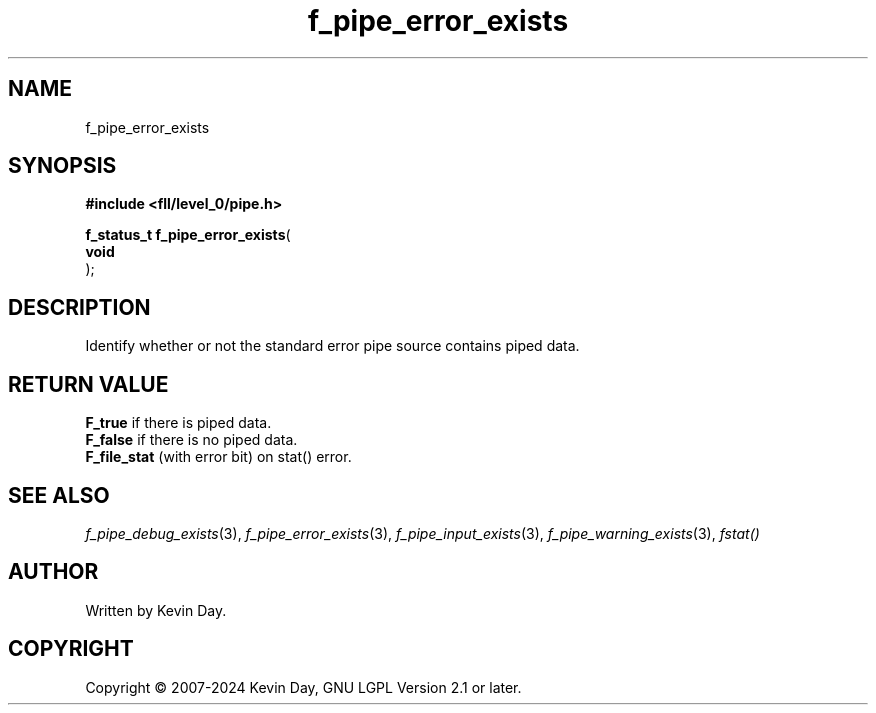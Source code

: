 .TH f_pipe_error_exists "3" "February 2024" "FLL - Featureless Linux Library 0.6.9" "Library Functions"
.SH "NAME"
f_pipe_error_exists
.SH SYNOPSIS
.nf
.B #include <fll/level_0/pipe.h>
.sp
\fBf_status_t f_pipe_error_exists\fP(
    \fBvoid     \fP\fI\fP
);
.fi
.SH DESCRIPTION
.PP
Identify whether or not the standard error pipe source contains piped data.
.SH RETURN VALUE
.PP
\fBF_true\fP if there is piped data.
.br
\fBF_false\fP if there is no piped data.
.br
\fBF_file_stat\fP (with error bit) on stat() error.
.SH SEE ALSO
.PP
.nh
.ad l
\fIf_pipe_debug_exists\fP(3), \fIf_pipe_error_exists\fP(3), \fIf_pipe_input_exists\fP(3), \fIf_pipe_warning_exists\fP(3), \fIfstat()\fP
.ad
.hy
.SH AUTHOR
Written by Kevin Day.
.SH COPYRIGHT
.PP
Copyright \(co 2007-2024 Kevin Day, GNU LGPL Version 2.1 or later.
